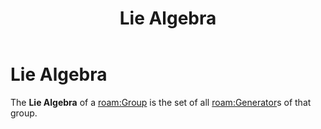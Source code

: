 :PROPERTIES:
:ID:       c1494ece-2b4c-4ae2-b37e-a53c0527a921
:END:
#+title: Lie Algebra
#+filetags: definition mathematics group_theory

* Lie Algebra

The *Lie Algebra* of a [[roam:Group]] is the set of all [[roam:Generator]]s of that group.

